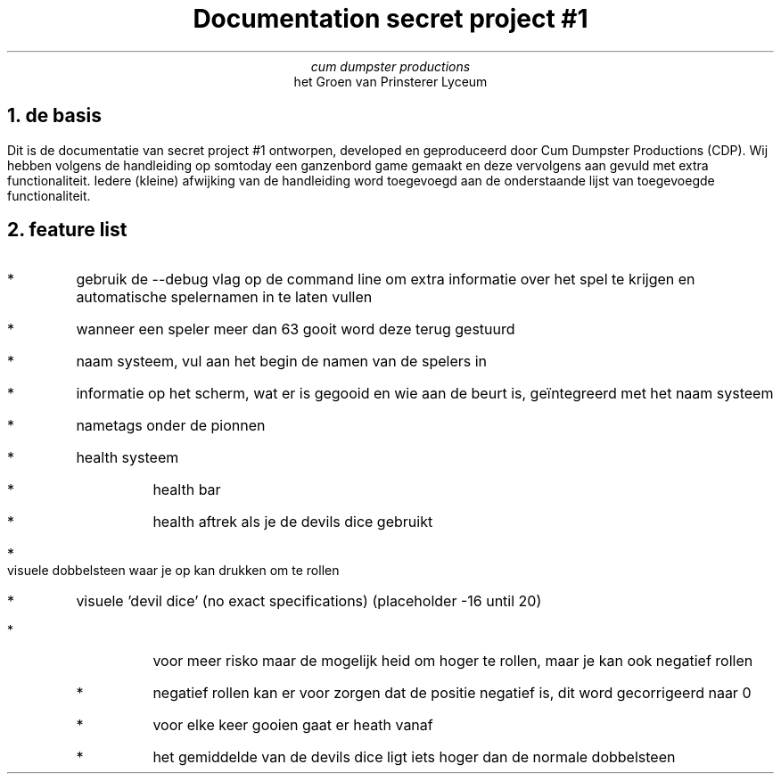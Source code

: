 .TL 
Documentation secret project #1
.AU
cum dumpster productions
.AI 
het Groen van Prinsterer Lyceum
.NH 
de basis
.PP
Dit is de documentatie van secret project #1 ontworpen, developed en geproduceerd door Cum Dumpster Productions (CDP).
Wij hebben volgens de handleiding op somtoday een ganzenbord game gemaakt en deze vervolgens aan gevuld met extra functionaliteit.
Iedere (kleine) afwijking van de handleiding word toegevoegd aan de onderstaande lijst van toegevoegde functionaliteit.
.NH
feature list
.IP *
gebruik de --debug vlag op de command line om extra informatie over het spel te krijgen en automatische spelernamen in te laten vullen
.IP *
wanneer een speler meer dan 63 gooit word deze terug gestuurd
.IP *
naam systeem, vul aan het begin de namen van de spelers in
.IP *
informatie op het scherm, wat er is gegooid en wie aan de beurt is, geïntegreerd met het naam systeem
.IP * 
nametags onder de pionnen
.IP * 
health systeem 
.RS
.IP *
health bar
.IP *
health aftrek als je de devils dice gebruikt
.RE
.IP *
visuele dobbelsteen waar je op kan drukken om te rollen
.IP *
visuele 'devil dice' (no exact specifications) (placeholder -16 until 20)
.RS
.IP *
voor meer risko maar de mogelijk heid om hoger te rollen, maar je kan ook negatief rollen 
.RS
.IP *
negatief rollen kan er voor zorgen dat de positie negatief is, dit word gecorrigeerd naar 0
.RE
.IP *
voor elke keer gooien gaat er heath vanaf
.IP *
het gemiddelde van de devils dice ligt iets hoger dan de normale dobbelsteen
.RE

